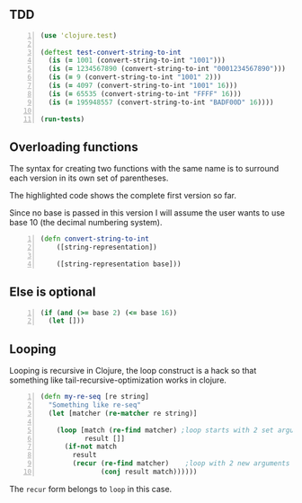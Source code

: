 ** TDD
#+BEGIN_SRC clojure -n :i clj :async :results verbatim code
  (use 'clojure.test)

  (deftest test-convert-string-to-int
    (is (= 1001 (convert-string-to-int "1001")))
    (is (= 1234567890 (convert-string-to-int "0001234567890")))
    (is (= 9 (convert-string-to-int "1001" 2)))
    (is (= 4097 (convert-string-to-int "1001" 16)))
    (is (= 65535 (convert-string-to-int "FFFF" 16)))
    (is (= 195948557 (convert-string-to-int "BADF00D" 16))))

  (run-tests)
#+END_SRC

** Overloading functions
The syntax for creating two functions with the
same name is to surround each version in its
own set of parentheses.

The highlighted code shows the complete first
version so far.

Since no base is passed in this version I will
assume the user wants to use base 10 (the
decimal numbering system).

#+BEGIN_SRC clojure -n :i clj :async :results verbatim code
  (defn convert-string-to-int
      ([string-representation])

      ([string-representation base]))
#+END_SRC

** Else is optional
#+BEGIN_SRC clojure -n :i clj :async :results verbatim code
  (if (and (>= base 2) (<= base 16))
    (let []))
#+END_SRC

** Looping
Looping is recursive in Clojure, the loop
construct is a hack so that something like
tail-recursive-optimization works in clojure.

#+BEGIN_SRC clojure -n :i clj :async :results verbatim code
  (defn my-re-seq [re string]
    "Something like re-seq"
    (let [matcher (re-matcher re string)]

      (loop [match (re-find matcher) ;loop starts with 2 set arguments
             result []]
        (if-not match
          result
          (recur (re-find matcher)    ;loop with 2 new arguments
                 (conj result match))))))
#+END_SRC

The =recur= form belongs to =loop= in this
case.